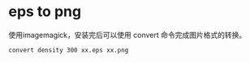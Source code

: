 * eps to png
  使用imagemagick，安装完后可以使用 convert 命令完成图片格式的转换。
  #+BEGIN_SRC sh 
  convert density 300 xx.eps xx.png
  #+END_SRC
